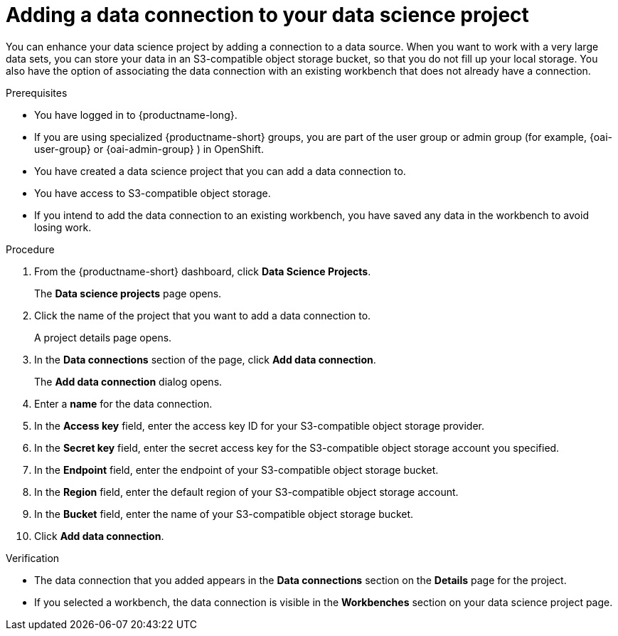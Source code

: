 :_module-type: PROCEDURE

[id="adding-a-data-connection-to-your-data-science-project_{context}"]
= Adding a data connection to your data science project

[role='_abstract']
You can enhance your data science project by adding a connection to a data source. When you want to work with a very large data sets, you can store your data in an S3-compatible object storage bucket, so that you do not fill up your local storage. You also have the option of associating the data connection with an existing workbench that does not already have a connection.

.Prerequisites
* You have logged in to {productname-long}.
ifndef::upstream[]
* If you are using specialized {productname-short} groups, you are part of the user group or admin group (for example, {oai-user-group} or {oai-admin-group} ) in OpenShift.
endif::[]
ifdef::upstream[]
* If you are using specialized {productname-short} groups, you are part of the user group or admin group (for example, {odh-user-group} or {odh-admin-group}) in OpenShift.
endif::[]
* You have created a data science project that you can add a data connection to.
* You have access to S3-compatible object storage.
* If you intend to add the data connection to an existing workbench, you have saved any data in the workbench to avoid losing work.

.Procedure
. From the {productname-short} dashboard, click *Data Science Projects*.
+
The *Data science projects* page opens.
. Click the name of the project that you want to add a data connection to.
+
A project details page opens.
. In the *Data connections* section of the page, click *Add data connection*.
+
The *Add data connection* dialog opens.
. Enter a *name* for the data connection.
. In the *Access key* field, enter the access key ID for your S3-compatible object storage provider.
. In the *Secret key* field, enter the secret access key for the S3-compatible object storage account you specified.
. In the *Endpoint* field, enter the endpoint of your S3-compatible object storage bucket.
. In the *Region* field, enter the default region of your S3-compatible object storage account.
. In the *Bucket* field, enter the name of your S3-compatible object storage bucket.
. Click *Add data connection*.

.Verification
* The data connection that you added appears in the *Data connections* section on the *Details* page for the project.
* If you selected a workbench, the data connection is visible in the *Workbenches* section on your data science project page.

//[role='_additional-resources']
//.Additional resources
